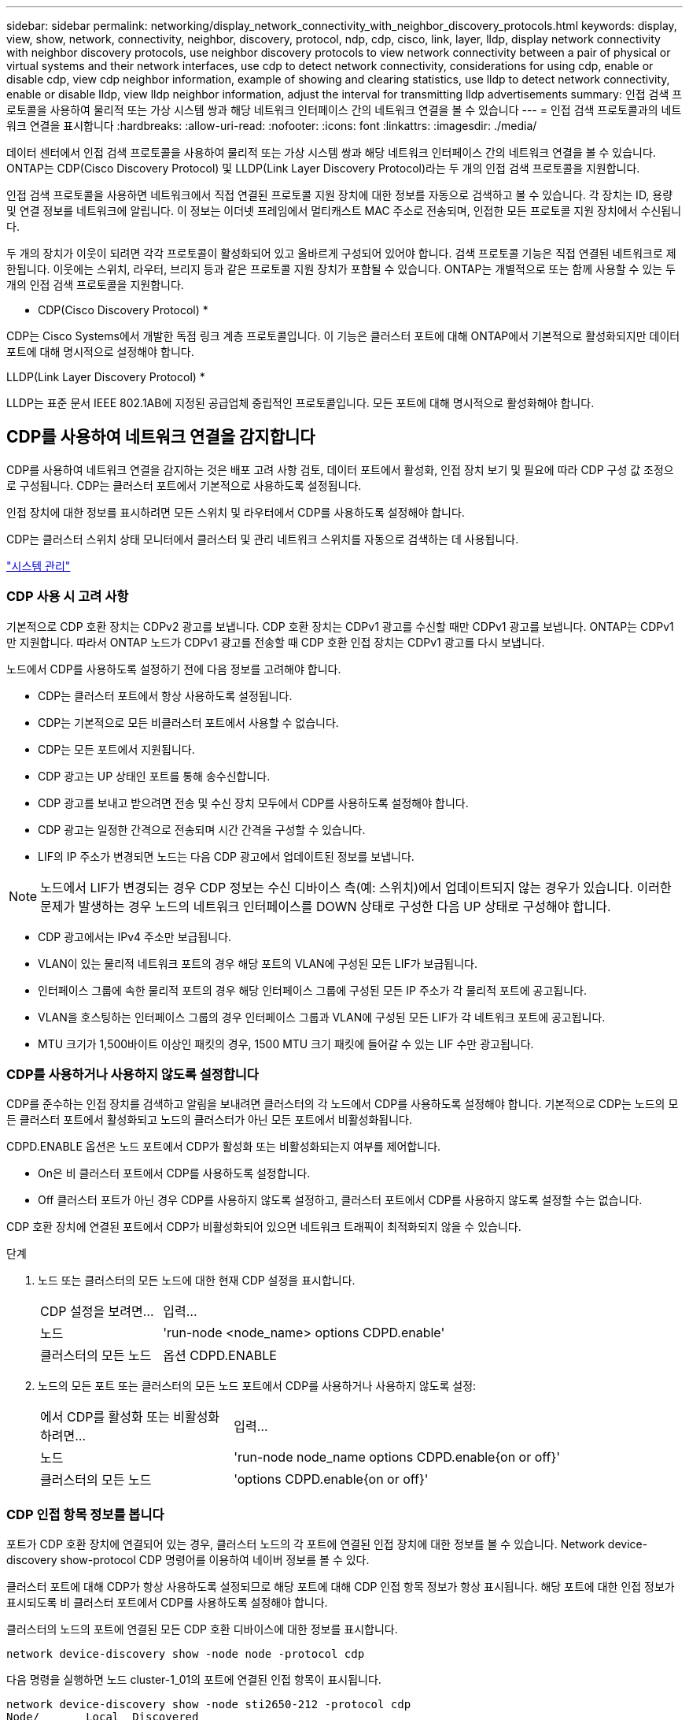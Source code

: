 ---
sidebar: sidebar 
permalink: networking/display_network_connectivity_with_neighbor_discovery_protocols.html 
keywords: display, view, show, network, connectivity, neighbor, discovery, protocol, ndp, cdp, cisco, link, layer, lldp, display network connectivity with neighbor discovery protocols, use neighbor discovery protocols to view network connectivity between a pair of physical or virtual systems and their network interfaces, use cdp to detect network connectivity, considerations for using cdp, enable or disable cdp, view cdp neighbor information, example of showing and clearing statistics, use lldp to detect network connectivity, enable or disable lldp, view lldp neighbor information, adjust the interval for transmitting lldp advertisements 
summary: 인접 검색 프로토콜을 사용하여 물리적 또는 가상 시스템 쌍과 해당 네트워크 인터페이스 간의 네트워크 연결을 볼 수 있습니다 
---
= 인접 검색 프로토콜과의 네트워크 연결을 표시합니다
:hardbreaks:
:allow-uri-read: 
:nofooter: 
:icons: font
:linkattrs: 
:imagesdir: ./media/


[role="lead"]
데이터 센터에서 인접 검색 프로토콜을 사용하여 물리적 또는 가상 시스템 쌍과 해당 네트워크 인터페이스 간의 네트워크 연결을 볼 수 있습니다. ONTAP는 CDP(Cisco Discovery Protocol) 및 LLDP(Link Layer Discovery Protocol)라는 두 개의 인접 검색 프로토콜을 지원합니다.

인접 검색 프로토콜을 사용하면 네트워크에서 직접 연결된 프로토콜 지원 장치에 대한 정보를 자동으로 검색하고 볼 수 있습니다. 각 장치는 ID, 용량 및 연결 정보를 네트워크에 알립니다. 이 정보는 이더넷 프레임에서 멀티캐스트 MAC 주소로 전송되며, 인접한 모든 프로토콜 지원 장치에서 수신됩니다.

두 개의 장치가 이웃이 되려면 각각 프로토콜이 활성화되어 있고 올바르게 구성되어 있어야 합니다. 검색 프로토콜 기능은 직접 연결된 네트워크로 제한됩니다. 이웃에는 스위치, 라우터, 브리지 등과 같은 프로토콜 지원 장치가 포함될 수 있습니다. ONTAP는 개별적으로 또는 함께 사용할 수 있는 두 개의 인접 검색 프로토콜을 지원합니다.

* CDP(Cisco Discovery Protocol) *

CDP는 Cisco Systems에서 개발한 독점 링크 계층 프로토콜입니다. 이 기능은 클러스터 포트에 대해 ONTAP에서 기본적으로 활성화되지만 데이터 포트에 대해 명시적으로 설정해야 합니다.

LLDP(Link Layer Discovery Protocol) *

LLDP는 표준 문서 IEEE 802.1AB에 지정된 공급업체 중립적인 프로토콜입니다. 모든 포트에 대해 명시적으로 활성화해야 합니다.



== CDP를 사용하여 네트워크 연결을 감지합니다

CDP를 사용하여 네트워크 연결을 감지하는 것은 배포 고려 사항 검토, 데이터 포트에서 활성화, 인접 장치 보기 및 필요에 따라 CDP 구성 값 조정으로 구성됩니다. CDP는 클러스터 포트에서 기본적으로 사용하도록 설정됩니다.

인접 장치에 대한 정보를 표시하려면 모든 스위치 및 라우터에서 CDP를 사용하도록 설정해야 합니다.

CDP는 클러스터 스위치 상태 모니터에서 클러스터 및 관리 네트워크 스위치를 자동으로 검색하는 데 사용됩니다.

link:../system-admin/index.html["시스템 관리"^]



=== CDP 사용 시 고려 사항

기본적으로 CDP 호환 장치는 CDPv2 광고를 보냅니다. CDP 호환 장치는 CDPv1 광고를 수신할 때만 CDPv1 광고를 보냅니다. ONTAP는 CDPv1만 지원합니다. 따라서 ONTAP 노드가 CDPv1 광고를 전송할 때 CDP 호환 인접 장치는 CDPv1 광고를 다시 보냅니다.

노드에서 CDP를 사용하도록 설정하기 전에 다음 정보를 고려해야 합니다.

* CDP는 클러스터 포트에서 항상 사용하도록 설정됩니다.
* CDP는 기본적으로 모든 비클러스터 포트에서 사용할 수 없습니다.
* CDP는 모든 포트에서 지원됩니다.
* CDP 광고는 UP 상태인 포트를 통해 송수신합니다.
* CDP 광고를 보내고 받으려면 전송 및 수신 장치 모두에서 CDP를 사용하도록 설정해야 합니다.
* CDP 광고는 일정한 간격으로 전송되며 시간 간격을 구성할 수 있습니다.
* LIF의 IP 주소가 변경되면 노드는 다음 CDP 광고에서 업데이트된 정보를 보냅니다.



NOTE: 노드에서 LIF가 변경되는 경우 CDP 정보는 수신 디바이스 측(예: 스위치)에서 업데이트되지 않는 경우가 있습니다. 이러한 문제가 발생하는 경우 노드의 네트워크 인터페이스를 DOWN 상태로 구성한 다음 UP 상태로 구성해야 합니다.

* CDP 광고에서는 IPv4 주소만 보급됩니다.
* VLAN이 있는 물리적 네트워크 포트의 경우 해당 포트의 VLAN에 구성된 모든 LIF가 보급됩니다.
* 인터페이스 그룹에 속한 물리적 포트의 경우 해당 인터페이스 그룹에 구성된 모든 IP 주소가 각 물리적 포트에 공고됩니다.
* VLAN을 호스팅하는 인터페이스 그룹의 경우 인터페이스 그룹과 VLAN에 구성된 모든 LIF가 각 네트워크 포트에 공고됩니다.
* MTU 크기가 1,500바이트 이상인 패킷의 경우, 1500 MTU 크기 패킷에 들어갈 수 있는 LIF 수만 광고됩니다.




=== CDP를 사용하거나 사용하지 않도록 설정합니다

CDP를 준수하는 인접 장치를 검색하고 알림을 보내려면 클러스터의 각 노드에서 CDP를 사용하도록 설정해야 합니다. 기본적으로 CDP는 노드의 모든 클러스터 포트에서 활성화되고 노드의 클러스터가 아닌 모든 포트에서 비활성화됩니다.

CDPD.ENABLE 옵션은 노드 포트에서 CDP가 활성화 또는 비활성화되는지 여부를 제어합니다.

* On은 비 클러스터 포트에서 CDP를 사용하도록 설정합니다.
* Off 클러스터 포트가 아닌 경우 CDP를 사용하지 않도록 설정하고, 클러스터 포트에서 CDP를 사용하지 않도록 설정할 수는 없습니다.


CDP 호환 장치에 연결된 포트에서 CDP가 비활성화되어 있으면 네트워크 트래픽이 최적화되지 않을 수 있습니다.

.단계
. 노드 또는 클러스터의 모든 노드에 대한 현재 CDP 설정을 표시합니다.
+
[cols="30,70"]
|===


| CDP 설정을 보려면... | 입력... 


 a| 
노드
 a| 
'run-node <node_name> options CDPD.enable'



 a| 
클러스터의 모든 노드
 a| 
옵션 CDPD.ENABLE

|===
. 노드의 모든 포트 또는 클러스터의 모든 노드 포트에서 CDP를 사용하거나 사용하지 않도록 설정:
+
[cols="30,70"]
|===


| 에서 CDP를 활성화 또는 비활성화하려면... | 입력... 


 a| 
노드
 a| 
'run-node node_name options CDPD.enable{on or off}'



 a| 
클러스터의 모든 노드
 a| 
'options CDPD.enable{on or off}'

|===




=== CDP 인접 항목 정보를 봅니다

포트가 CDP 호환 장치에 연결되어 있는 경우, 클러스터 노드의 각 포트에 연결된 인접 장치에 대한 정보를 볼 수 있습니다. Network device-discovery show-protocol CDP 명령어를 이용하여 네이버 정보를 볼 수 있다.

클러스터 포트에 대해 CDP가 항상 사용하도록 설정되므로 해당 포트에 대해 CDP 인접 항목 정보가 항상 표시됩니다. 해당 포트에 대한 인접 정보가 표시되도록 비 클러스터 포트에서 CDP를 사용하도록 설정해야 합니다.

클러스터의 노드의 포트에 연결된 모든 CDP 호환 디바이스에 대한 정보를 표시합니다.

....
network device-discovery show -node node -protocol cdp
....
다음 명령을 실행하면 노드 cluster-1_01의 포트에 연결된 인접 항목이 표시됩니다.

....
network device-discovery show -node sti2650-212 -protocol cdp
Node/       Local  Discovered
Protocol    Port   Device (LLDP: ChassisID)  Interface         Platform
----------- ------ ------------------------- ----------------  ----------------
sti2650-212/cdp
            e0M    RTP-LF810-510K37.gdl.eng.netapp.com(SAL1942R8JS)
                                             Ethernet1/14      N9K-C93120TX
            e0a    CS:RTP-CS01-510K35        0/8               CN1610
            e0b    CS:RTP-CS01-510K36        0/8               CN1610
            e0c    RTP-LF350-510K34.gdl.eng.netapp.com(FDO21521S76)
                                             Ethernet1/21      N9K-C93180YC-FX
            e0d    RTP-LF349-510K33.gdl.eng.netapp.com(FDO21521S4T)
                                             Ethernet1/22      N9K-C93180YC-FX
            e0e    RTP-LF349-510K33.gdl.eng.netapp.com(FDO21521S4T)
                                             Ethernet1/23      N9K-C93180YC-FX
            e0f    RTP-LF349-510K33.gdl.eng.netapp.com(FDO21521S4T)
                                             Ethernet1/24      N9K-C93180YC-FX
....
출력에는 지정된 노드의 각 포트에 연결된 Cisco 장치가 나열됩니다.



=== CDP 메시지의 보류 시간을 구성합니다

보류 시간은 CDP 광고가 인접한 CDP 준수 장치의 캐시에 저장되는 기간입니다. 보류 시간은 각 CDPv1 패킷에 공고되며 노드에서 CDPv1 패킷을 수신할 때마다 업데이트됩니다.

* 'CDPD.HoldTime' 옵션의 값은 HA 쌍의 양쪽 노드에서 동일한 값으로 설정해야 합니다.
* 기본 유지 시간 값은 180초이지만 10초에서 255초 사이의 값을 입력할 수 있습니다.
* 보류 시간이 만료되기 전에 IP 주소를 제거하면 보류 시간이 만료될 때까지 CDP 정보가 캐싱됩니다.


.단계
. 노드 또는 클러스터의 모든 노드에 대한 현재 CDP 보류 시간을 표시합니다.
+
[cols="30,70"]
|===


| 보류 시간을 보려면... | 입력... 


 a| 
노드
 a| 
'run-node node_name options CDPD.HoldTime'



 a| 
클러스터의 모든 노드
 a| 
옵션 CDPD.HoldTime

|===
. 클러스터의 모든 포트 또는 클러스터의 모든 노드에 있는 모든 포트에 대해 CDP 보류 시간을 구성합니다.
+
[cols="30,70"]
|===


| 보류 시간을 설정하려면... | 입력... 


 a| 
노드
 a| 
'run-node node_name options CDPD.HoldTime HoldTime'



 a| 
클러스터의 모든 노드
 a| 
옵션 CDPD.HoldTime HoldTime

|===




=== CDP 광고 전송 간격을 설정합니다

CDP 광고는 CDP 이웃에게 정기적으로 전송됩니다. 네트워크 트래픽과 네트워크 토폴로지의 변경 내용에 따라 CDP 광고 전송 간격을 늘리거나 줄일 수 있습니다.

* "cdpd.interval` 옵션 값은 HA 쌍의 두 노드에서 같은 값으로 설정해야 합니다.
* 기본 간격은 60초이지만 5초에서 900초 사이의 값을 입력할 수 있습니다.


.단계
. 노드 또는 클러스터의 모든 노드에 대한 현재 CDP 광고 시간 간격을 표시합니다.
+
[cols="30,70"]
|===


| 간격을 보려면... | 입력... 


 a| 
노드
 a| 
'run-node node_name options cdpd.interval`



 a| 
클러스터의 모든 노드
 a| 
옵션 cdpd.interval`

|===
. 노드의 모든 포트 또는 클러스터의 모든 노드 포트에 대해 CDP 알림을 보내는 간격을 구성합니다.
+
[cols="30,70"]
|===


| 간격을 설정하려면... | 입력... 


 a| 
노드
 a| 
'run-node node_name options cdpd.interval interval



 a| 
클러스터의 모든 노드
 a| 
옵션 cdpd.interval 간격

|===




=== CDP 통계를 보거나 지웁니다

각 노드의 클러스터 및 비클러스터 포트에 대한 CDP 통계를 보고 잠재적인 네트워크 연결 문제를 감지할 수 있습니다. CDP 통계는 마지막 삭제 시점으로부터 누적됩니다.

CDP는 클러스터 포트에 대해 항상 설정되어 있으므로 해당 포트의 트래픽에 대해 CDP 통계가 항상 표시됩니다. 해당 포트에 대한 통계가 표시되도록 비 클러스터 포트에서 CDP를 사용하도록 설정해야 합니다.

노드의 모든 포트에 대한 현재 CDP 통계를 표시하거나 지웁니다.

[cols="30,70"]
|===


| 원하는 작업 | 입력... 


 a| 
CDP 통계를 봅니다
 a| 
'run-node_name CDPD show-stats'



 a| 
CDP 통계를 지웁니다
 a| 
'run-node_name CDPD zero-stats'

|===


==== 통계 표시 및 지우기 예

다음 명령을 실행하면 CDP 통계가 지워지기 전에 표시됩니다. 마지막 통계 삭제 이후 송수신된 총 패킷 수가 출력에 표시됩니다.

....
run -node node1 cdpd show-stats

RECEIVE
 Packets:         9116  | Csum Errors:       0  | Unsupported Vers:  4561
 Invalid length:     0  | Malformed:         0  | Mem alloc fails:      0
 Missing TLVs:       0  | Cache overflow:    0  | Other errors:         0

TRANSMIT
 Packets:         4557  | Xmit fails:        0  | No hostname:          0
 Packet truncated:   0  | Mem alloc fails:   0  | Other errors:         0

OTHER
 Init failures:      0
....
다음 명령을 실행하면 CDP 통계가 지워집니다.

....
run -node node1 cdpd zero-stats
....
....
run -node node1 cdpd show-stats

RECEIVE
 Packets:            0  | Csum Errors:       0  | Unsupported Vers:     0
 Invalid length:     0  | Malformed:         0  | Mem alloc fails:      0
 Missing TLVs:       0  | Cache overflow:    0  | Other errors:         0

TRANSMIT
 Packets:            0  | Xmit fails:        0  | No hostname:          0
 Packet truncated:   0  | Mem alloc fails:   0  | Other errors:         0

OTHER
 Init failures:      0
....
통계를 지운 후에는 다음 CDP 보급 알림이 전송되거나 수신된 후에 누적되기 시작합니다.



== LLDP를 사용하여 네트워크 연결을 감지합니다

LLDP를 사용하여 네트워크 연결을 탐지하는 작업은 배포 고려 사항을 검토하고, 모든 포트에서 활성화하고, 인접 장치를 보고, 필요에 따라 LLDP 구성 값을 조정하는 것으로 구성됩니다.

인접 장치에 대한 정보를 표시하려면 모든 스위치 및 라우터에서 LLDP를 활성화해야 합니다.

ONTAP는 현재 다음과 같은 TLV(type-length-value structures)를 보고합니다.

* 섀시 ID입니다
* 포트 ID입니다
* TTL(Time-to-Live)
* 시스템 이름입니다
+
시스템 이름 TLV는 CNA 장치에서 전송되지 않습니다.



X1143 어댑터 및 UTA2 온보드 포트와 같은 특정 통합 네트워크 어댑터(CNA)에는 LLDP에 대한 오프로드 지원 기능이 포함되어 있습니다.

* LLDP 오프로드는 DCB(데이터 센터 브리징)에 사용됩니다.
* 표시된 정보는 클러스터와 스위치 간에 다를 수 있습니다.
+
예를 들어, 스위치에 표시되는 섀시 ID 및 포트 ID 데이터는 CNA 및 비 CNA 포트에 대해 다를 수 있지만, 클러스터에서 표시하는 데이터는 이러한 포트 유형에 대해 일관적입니다.




NOTE: LLDP 사양은 SNMP MIB를 통해 수집된 정보에 대한 액세스를 정의합니다. 그러나 ONTAP는 현재 LLDP MIB를 지원하지 않습니다.



=== LLDP를 활성화 또는 비활성화합니다

LLDP 호환 인접 장치를 검색하고 보급을 보내려면 클러스터의 각 노드에서 LLDP를 활성화해야 합니다. ONTAP 9.7부터 LLDP는 기본적으로 노드의 모든 포트에서 활성화됩니다.

Ll DP.enable 옵션은 노드의 포트에서 LLDP가 활성화 또는 비활성화되는지 여부를 제어합니다.

* On은 모든 포트에서 LLDP를 활성화합니다.
* OFF는 모든 포트에서 LLDP를 비활성화합니다.


.단계
. 노드 또는 클러스터의 모든 노드에 대한 현재 LLDP 설정을 표시합니다.
+
** 단일 노드: 'run-node_name options lldp.enable'
** 모든 노드: 옵션 ll dp.enable


. 노드의 모든 포트 또는 클러스터의 모든 노드 포트에서 LLDP를 사용하거나 사용하지 않도록 설정합니다.
+
[cols="30,70"]
|===


| 에서 LLDP를 활성화 또는 비활성화하려면... | 입력... 


 a| 
노드
 a| 
'run-node node_name options lldp.enable{on|off}'



 a| 
클러스터의 모든 노드
 a| 
'options lldp.enable{on|off}'

|===
+
** 단일 노드:
+
....
run -node node_name options lldp.enable {on|off}
....
** 모든 노드:
+
....
options lldp.enable {on|off}
....






=== LLDP 인접 정보를 봅니다

포트가 LLDP 호환 장치에 연결되어 있는 경우, 클러스터 노드의 각 포트에 연결된 인접 장치에 대한 정보를 볼 수 있습니다. network device-discovery show 명령을 사용하여 인접 항목 정보를 볼 수 있습니다.

.단계
. 클러스터의 노드의 포트에 연결된 모든 LLDP 호환 장치에 대한 정보를 표시합니다.
+
....
network device-discovery show -node node -protocol lldp
....
+
다음 명령을 실행하면 노드 클러스터-1_01의 포트에 연결된 인접 항목이 표시됩니다. 출력에는 지정된 노드의 각 포트에 연결된 LLDP 지원 디바이스가 나열됩니다. '-protocol' 옵션을 생략하면 출력에 CDP 지원 디바이스도 나열됩니다.

+
....
network device-discovery show -node cluster-1_01 -protocol lldp
Node/       Local  Discovered
Protocol    Port   Device                    Interface         Platform
----------- ------ ------------------------- ----------------  ----------------
cluster-1_01/lldp
            e2a    0013.c31e.5c60            GigabitEthernet1/36
            e2b    0013.c31e.5c60            GigabitEthernet1/35
            e2c    0013.c31e.5c60            GigabitEthernet1/34
            e2d    0013.c31e.5c60            GigabitEthernet1/33
....




=== LLDP 광고 전송 간격을 조정합니다

LLDP 광고는 주기적으로 LLDP 이웃에게 전송됩니다. 네트워크 트래픽과 네트워크 토폴로지의 변경 내용에 따라 LLDP 광고 전송 간격을 늘리거나 줄일 수 있습니다.

IEEE에서 권장하는 기본 간격은 30초이지만 5초에서 300초까지 값을 입력할 수 있습니다.

.단계
. 노드 또는 클러스터의 모든 노드에 대한 현재 LLDP 광고 시간 간격을 표시합니다.
+
** 단일 노드:
+
....
run -node <node_name> options lldp.xmit.interval
....
** 모든 노드:
+
....
options lldp.xmit.interval
....


. 노드의 모든 포트 또는 클러스터의 모든 노드에 대해 LLDP 광고를 전송하는 간격을 조정합니다.
+
** 단일 노드:
+
....
run -node <node_name> options lldp.xmit.interval <interval>
....
** 모든 노드:
+
....
options lldp.xmit.interval <interval>
....






=== LLDP 광고의 실시간 값을 조정합니다

TTL(Time-to-Live)은 인접 LLDP 호환 장치의 캐시에 LLDP 광고가 저장되는 기간입니다. TTL은 각 LLDP 패킷에서 공고되며 LLDP 패킷이 노드에 수신될 때마다 업데이트됩니다. TTL은 나가는 LLDP 프레임에서 수정할 수 있습니다.

.이 작업에 대해
* TTL은 전송 간격(모든 dp.xmit.interval`) 및 보류 승수(모든 dP.xmit.hold)에 1을 더한 계산된 값입니다.
* 기본 보압 승수 값은 4이지만 1에서 100 사이의 값을 입력할 수 있습니다.
* 따라서 기본 TTL은 IEEE에서 권장하는 121초이지만 전송 간격 및 고정 승수 값을 조정하여 발신 프레임의 값을 6초에서 30001초로 지정할 수 있습니다.
* TTL이 만료되기 전에 IP 주소를 제거하면 TTL이 만료될 때까지 LLDP 정보가 캐싱됩니다.


.단계
. 노드 또는 클러스터의 모든 노드에 대한 현재 보류 승수 값을 표시합니다.
+
** 단일 노드:
+
....
run -node <node_name> options lldp.xmit.hold
....
** 모든 노드:
+
....
options lldp.xmit.hold
....


. 노드의 모든 포트 또는 클러스터의 모든 노드 포트에서 고정 승수 값을 조정합니다.
+
** 단일 노드:
+
....
run -node <node_name> options lldp.xmit.hold <hold_value>
....
** 모든 노드:
+
....
options lldp.xmit.hold <hold_value>
....



